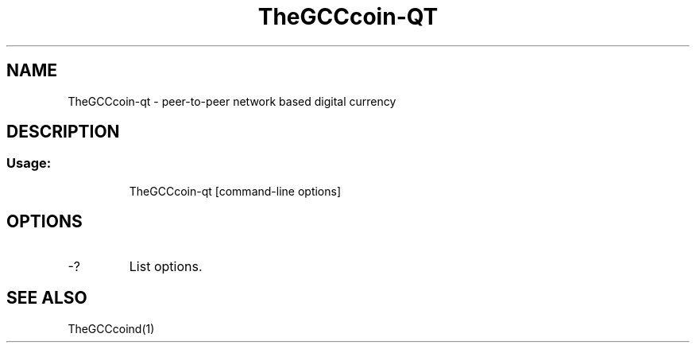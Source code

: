 .TH TheGCCcoin-QT "1" "June 2016" "TheGCCcoin-qt 0.12"
.SH NAME
TheGCCcoin-qt \- peer-to-peer network based digital currency
.SH DESCRIPTION
.SS "Usage:"
.IP
TheGCCcoin\-qt [command\-line options]
.SH OPTIONS
.TP
\-?
List options.
.SH "SEE ALSO"
TheGCCcoind(1)
